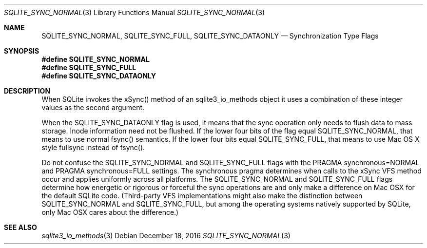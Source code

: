 .Dd December 18, 2016
.Dt SQLITE_SYNC_NORMAL 3
.Os
.Sh NAME
.Nm SQLITE_SYNC_NORMAL ,
.Nm SQLITE_SYNC_FULL ,
.Nm SQLITE_SYNC_DATAONLY
.Nd Synchronization Type Flags
.Sh SYNOPSIS
.Fd #define SQLITE_SYNC_NORMAL
.Fd #define SQLITE_SYNC_FULL
.Fd #define SQLITE_SYNC_DATAONLY
.Sh DESCRIPTION
When SQLite invokes the xSync() method of an sqlite3_io_methods
object it uses a combination of these integer values as the second
argument.
.Pp
When the SQLITE_SYNC_DATAONLY flag is used, it means that the sync
operation only needs to flush data to mass storage.
Inode information need not be flushed.
If the lower four bits of the flag equal SQLITE_SYNC_NORMAL, that means
to use normal fsync() semantics.
If the lower four bits equal SQLITE_SYNC_FULL, that means to use Mac
OS X style fullsync instead of fsync().
.Pp
Do not confuse the SQLITE_SYNC_NORMAL and SQLITE_SYNC_FULL flags with
the PRAGMA synchronous=NORMAL and PRAGMA synchronous=FULL
settings.
The synchronous pragma determines when calls to the
xSync VFS method occur and applies uniformly across all platforms.
The SQLITE_SYNC_NORMAL and SQLITE_SYNC_FULL flags determine how energetic
or rigorous or forceful the sync operations are and only make a difference
on Mac OSX for the default SQLite code.
(Third-party VFS implementations might also make the distinction between
SQLITE_SYNC_NORMAL and SQLITE_SYNC_FULL, but among the operating systems
natively supported by SQLite, only Mac OSX cares about the difference.)
.Sh SEE ALSO
.Xr sqlite3_io_methods 3
